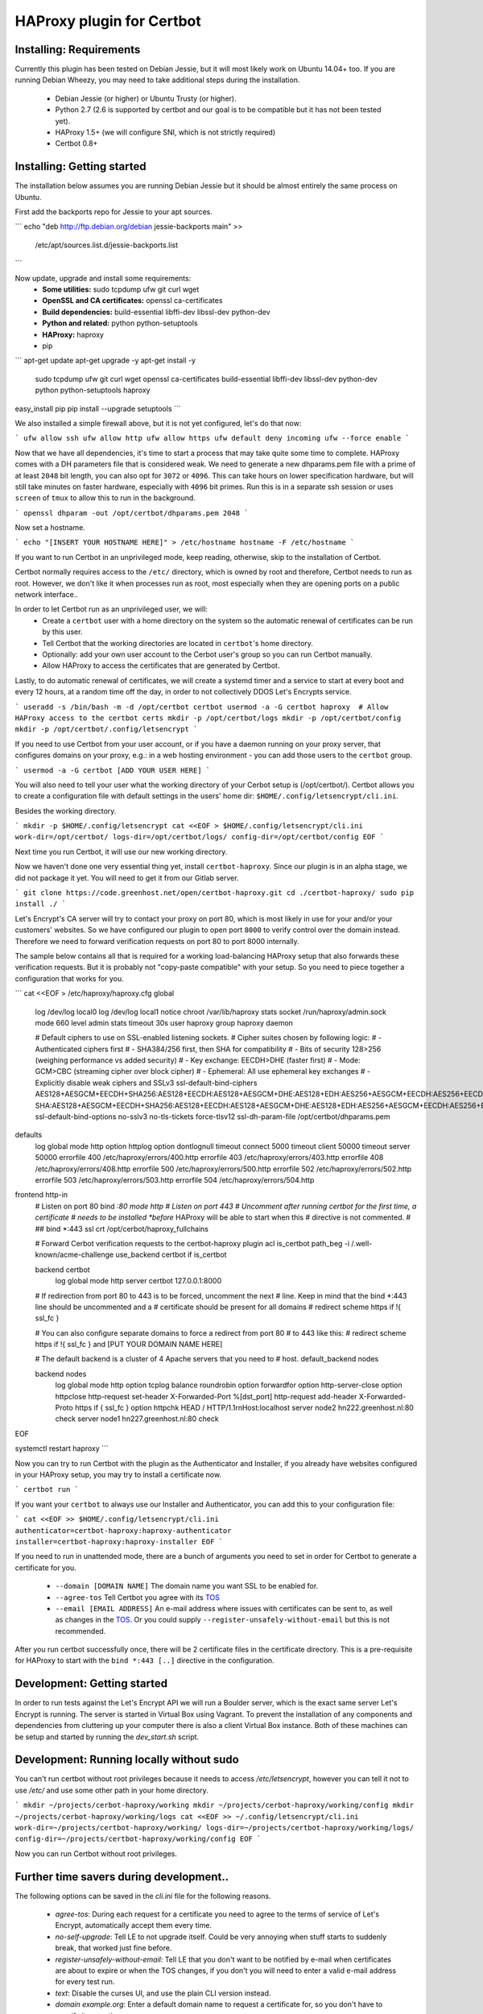 HAProxy plugin for Certbot
==========================

Installing: Requirements
------------------------

Currently this plugin has been tested on Debian Jessie, but it will most likely
work on Ubuntu 14.04+ too. If you are running Debian Wheezy, you may need to
take additional steps during the installation.

 - Debian Jessie (or higher) or Ubuntu Trusty (or higher).
 - Python 2.7 (2.6 is supported by certbot and our goal is to be compatible but
   it has not been tested yet).
 - HAProxy 1.5+ (we will configure SNI, which is not strictly required)
 - Certbot 0.8+

Installing: Getting started
---------------------------

The installation below assumes you are running Debian Jessie but it should be
almost entirely the same process on Ubuntu.

First add the backports repo for Jessie to your apt sources.

.. note: This will not work for Ubuntu, you will need to use another source,
   check which version comes with your version of Ubuntu, if it is a version
   below 0.8, you need to find a back port PPA or download certbot from source.

```
echo "deb http://ftp.debian.org/debian jessie-backports main" >> \
        /etc/apt/sources.list.d/jessie-backports.list
```

Now update, upgrade and install some requirements:
 - **Some utilities:** sudo tcpdump ufw git curl wget
 - **OpenSSL and CA certificates:** openssl ca-certificates
 - **Build dependencies:** build-essential libffi-dev libssl-dev python-dev
 - **Python and related:** python python-setuptools
 - **HAProxy:** haproxy
 - pip

```
apt-get update
apt-get upgrade -y
apt-get install -y \
    sudo tcpdump ufw git curl wget \
    openssl ca-certificates \
    build-essential libffi-dev libssl-dev python-dev \
    python python-setuptools \
    haproxy

easy_install pip
pip install --upgrade setuptools
```

We also installed a simple firewall above, but it is not yet configured, let's
do that now:

```
ufw allow ssh
ufw allow http
ufw allow https
ufw default deny incoming
ufw --force enable
```

.. warning: You probably want a little more protection for a production proxy
   than just this simple firewall, but it's out of the scope of this readme.

Now that we have all dependencies, it's time to start a process that may take
quite some time to complete. HAProxy comes with a DH parameters file that is
considered weak. We need to generate a new dhparams.pem file with a prime of at
least ``2048`` bit length, you can also opt for ``3072`` or ``4096``. This can
take hours on lower specification hardware, but will still take minutes on
faster hardware, especially with ``4096`` bit primes. Run this is in a separate
ssh session or uses ``screen`` of ``tmux`` to allow this to run in the
background.

```
openssl dhparam -out /opt/certbot/dhparams.pem 2048
```

Now set a hostname.

```
echo "[INSERT YOUR HOSTNAME HERE]" > /etc/hostname
hostname -F /etc/hostname
```

If you want to run Certbot in an unprivileged mode, keep reading, otherwise,
skip to the installation of Certbot.

Certbot normally requires access to the ``/etc/`` directory, which is owned by
root and therefore, Certbot needs to run as root. However, we don't like it
when processes run as root, most especially when they are opening ports on a
public network interface..

In order to let Certbot run as an unprivileged user, we will:
 - Create a ``certbot`` user with a home directory on the system so the
   automatic renewal of certificates can be run by this user.
 - Tell Certbot that the working directories are located in ``certbot``'s home
   directory.
 - Optionally: add your own user account to the Cerbot user's group so you can
   run Certbot manually.
 - Allow HAProxy to access the certificates that are generated by Certbot.

Lastly, to do automatic renewal of certificates, we will create a systemd timer
and a service to start at every boot and every 12 hours, at a random time off
the day, in order to not collectively DDOS Let's Encrypts service.

```
useradd -s /bin/bash -m -d /opt/certbot certbot
usermod -a -G certbot haproxy  # Allow HAProxy access to the certbot certs
mkdir -p /opt/certbot/logs
mkdir -p /opt/certbot/config
mkdir -p /opt/certbot/.config/letsencrypt
```

If you need to use Certbot from your user account, or if you have a daemon
running on your proxy server, that configures domains on your proxy, e.g.: in a
web hosting environment - you can add those users to the ``certbot`` group.

```
usermod -a -G certbot [ADD YOUR USER HERE]
```

You will also need to tell your user what the working directory of your Cerbot
setup is (/opt/certbot/). Certbot allows you to create a configuration file
with default settings in the users' home dir:
``$HOME/.config/letsencrypt/cli.ini``.

Besides the working directory.

```
mkdir -p $HOME/.config/letsencrypt
cat <<EOF > $HOME/.config/letsencrypt/cli.ini
work-dir=/opt/certbot/
logs-dir=/opt/certbot/logs/
config-dir=/opt/certbot/config
EOF
```

Next time you run Certbot, it will use our new working directory.

Now we haven't done one very essential thing yet, install ``certbot-haproxy``.
Since our plugin is in an alpha stage, we did not package it yet. You will need
to get it from our Gitlab server.

```
git clone https://code.greenhost.net/open/certbot-haproxy.git
cd ./certbot-haproxy/
sudo pip install ./
```

Let's Encrypt's CA server will try to contact your proxy on port 80, which is
most likely in use for your and/or your customers' websites. So we have
configured our plugin to open port ``8000`` to verify control over the domain
instead. Therefore we need to forward verification requests on port 80 to port
8000 internally.

The sample below contains all that is required for a working load-balancing
HAProxy setup that also forwards these verification requests. But it is
probably not "copy-paste compatible" with your setup. So you need to piece
together a configuration that works for you.

```
cat <<EOF > /etc/haproxy/haproxy.cfg
global
    log /dev/log local0
    log /dev/log local1 notice
    chroot /var/lib/haproxy
    stats socket /run/haproxy/admin.sock mode 660 level admin
    stats timeout 30s
    user haproxy
    group haproxy
    daemon

    # Default ciphers to use on SSL-enabled listening sockets.
    # Cipher suites chosen by following logic:
    #  - Authenticated ciphers first
    #  - SHA384/256 first, then SHA for compatibility
    #  - Bits of security 128>256 (weighing performance vs added security)
    #  - Key exchange: EECDH>DHE (faster first)
    #  - Mode: GCM>CBC (streaming cipher over block cipher)
    #  - Ephemeral: All use ephemeral key exchanges
    #  - Explicitly disable weak ciphers and SSLv3
    ssl-default-bind-ciphers AES128+AESGCM+EECDH+SHA256:AES128+EECDH:AES128+AESGCM+DHE:AES128+EDH:AES256+AESGCM+EECDH:AES256+EECDH:AES256+AESGCM+EDH:AES256+EDH:-SHA:AES128+AESGCM+EECDH+SHA256:AES128+EECDH:AES128+AESGCM+DHE:AES128+EDH:AES256+AESGCM+EECDH:AES256+EECDH:AES256+AESGCM+EDH:AES256+EDH:!aNULL:!eNULL:!EXPORT:!DES:!RC4:!MD5:!PSK:!aECDH:!3DES:!DSS
    ssl-default-bind-options no-sslv3 no-tls-tickets force-tlsv12
    ssl-dh-param-file /opt/certbot/dhparams.pem

defaults
    log     global
    mode    http
    option  httplog
    option  dontlognull
    timeout connect 5000
    timeout client  50000
    timeout server  50000
    errorfile 400 /etc/haproxy/errors/400.http
    errorfile 403 /etc/haproxy/errors/403.http
    errorfile 408 /etc/haproxy/errors/408.http
    errorfile 500 /etc/haproxy/errors/500.http
    errorfile 502 /etc/haproxy/errors/502.http
    errorfile 503 /etc/haproxy/errors/503.http
    errorfile 504 /etc/haproxy/errors/504.http

frontend http-in
    # Listen on port 80
    bind *:80
    mode http
    # Listen on port 443
    # Uncomment after running certbot for the first time, a certificate
    # needs to be installed *before* HAProxy will be able to start when this
    # directive is not commented.
    #
    ## bind *:443 ssl crt /opt/cerbot/haproxy_fullchains

    # Forward Cerbot verification requests to the certbot-haproxy plugin
    acl is_certbot path_beg -i /.well-known/acme-challenge
    use_backend certbot if is_certbot

    backend certbot
        log global
        mode http
        server certbot 127.0.0.1:8000

    # If redirection from port 80 to 443 is to be forced, uncomment the next
    # line. Keep in mind that the bind *:443 line should be uncommented and a
    # certificate should be present for all domains
    # redirect scheme https if !{ ssl_fc }

    # You can also configure separate domains to force a redirect from port 80
    # to 443 like this:
    # redirect scheme https if !{ ssl_fc } and [PUT YOUR DOMAIN NAME HERE]

    # The default backend is a cluster of 4 Apache servers that you need to
    # host.
    default_backend nodes

    backend nodes
        log global
        mode http
        option tcplog
        balance roundrobin
        option forwardfor
        option http-server-close
        option httpclose
        http-request set-header X-Forwarded-Port %[dst_port]
        http-request add-header X-Forwarded-Proto https if { ssl_fc }
        option httpchk HEAD / HTTP/1.1\r\nHost:localhost
        server node2 hn222.greenhost.nl:80 check
        server node1 hn227.greenhost.nl:80 check
EOF

systemctl restart haproxy
```

Now you can try to run Certbot with the plugin as the Authenticator and
Installer, if you already have websites configured in your HAProxy setup, you
may try to install a certificate now.

```
certbot run
```

If you want your ``certbot`` to always use our Installer and Authenticator, you
can add this to your configuration file:

```
cat <<EOF >> $HOME/.config/letsencrypt/cli.ini
authenticator=certbot-haproxy:haproxy-authenticator
installer=certbot-haproxy:haproxy-installer
EOF
```

If you need to run in unattended mode, there are a bunch of arguments you need
to set in order for Certbot to generate a certificate for you.

 - ``--domain [DOMAIN NAME]`` The domain name you want SSL to be enabled for.
 - ``--agree-tos`` Tell Certbot you agree with its `TOS`_
 - ``--email [EMAIL ADDRESS]`` An e-mail address where issues with certificates
   can be sent to, as well as changes in the `TOS`_. Or you could supply
   ``--register-unsafely-without-email`` but this is not recommended.

.. _TOS: https://letsencrypt.org/documents/LE-SA-v1.1.1-August-1-2016.pdf

After you run certbot successfully once, there will be 2 certificate files in
the certificate directory. This is a pre-requisite for HAProxy to start with
the ``bind *:443 [..]`` directive in the configuration.

Development: Getting started
-----------------------------

In order to run tests against the Let's Encrypt API we will run a Boulder
server, which is the exact same server Let's Encrypt is running. The server is
started in Virtual Box using Vagrant. To prevent the installation of any
components and dependencies from cluttering up your computer there is also a
client Virtual Box instance. Both of these machines can be setup and started by
running the `dev_start.sh` script.

Development: Running locally without sudo
-----------------------------------------

You can't run certbot without root privileges because it needs to access
`/etc/letsencrypt`, however you can tell it not to use `/etc/` and use some
other path in your home directory.

```
mkdir ~/projects/cerbot-haproxy/working
mkdir ~/projects/cerbot-haproxy/working/config
mkdir ~/projects/cerbot-haproxy/working/logs
cat <<EOF >> ~/.config/letsencrypt/cli.ini
work-dir=~/projects/certbot-haproxy/working/
logs-dir=~/projects/certbot-haproxy/working/logs/
config-dir=~/projects/certbot-haproxy/working/config
EOF
```

Now you can run Certbot without root privileges.

Further time savers during development..
----------------------------------------
The following options can be saved in the `cli.ini` file for the following
reasons.

 - `agree-tos`: During each request for a certificate you need to agree to the
   terms of service of Let's Encrypt, automatically accept them every time.
 - `no-self-upgrade`: Tell LE to not upgrade itself. Could be very annoying
   when stuff starts to suddenly break, that worked just fine before.
 - `register-unsafely-without-email`: Tell LE that you don't want to be
   notified by e-mail when certificates are about to expire or when the TOS
   changes, if you don't you will need to enter a valid e-mail address for
   every test run.
 - `text`: Disable the curses UI, and use the plain CLI version instead.
 - `domain example.org`: Enter a default domain name to request a certificate
   for, so you don't have to specify it every time.
 - `configurator certbot-haproxy:haproxy`: Test with the HAProxy plugin every
   time.



cat <<EOF >> ~/.config/letsencrypt/cli.ini
agree-tos=True
no-self-upgrade=True
register-unsafely-without-email=True
text=True
domain=example.org
authenticator=certbot-haproxy:haproxy-authenticator
installer=certbot-haproxy:haproxy-installer
EOF


Setuptools version conflict
---------------------------

Most likely the `python-setuptools` version in your os's repositories is quite
outdated. You will need to install a newer version, to do this you can run:

```
pip install --upgrade setuptools
```

Since pip is part of `python-setuptools`, you need to have it installed before
you can update.
